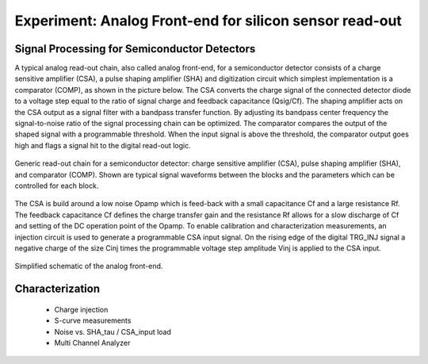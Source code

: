 ===========
Experiment: Analog Front-end for silicon sensor read-out
===========
Signal Processing for Semiconductor Detectors
---------------------------------------------
A typical analog read-out chain, also called analog front-end, for a semiconductor detector consists of a charge sensitive amplifier (CSA), a pulse shaping amplifier (SHA) and digitization circuit which simplest implementation is a comparator (COMP), as shown in the picture below. The CSA converts the charge signal of the connected detector diode to a voltage step equal to the ratio of signal charge and feedback capacitance (Qsig/Cf). The shaping amplifier acts on the CSA output as a signal filter with a bandpass transfer function. By adjusting its bandpass center frequency the signal-to-noise ratio of the signal processing chain can be optimized. The comparator compares the output of the shaped signal with a programmable threshold. When the input signal is above the threshold, the comparator output goes high and flags a signal hit to the digital read-out logic.

.. figure:: images/AFE_signal_flow.png
    :width: 600
    :align: center

    Generic read-out chain for a semiconductor detector: charge sensitive amplifier (CSA), pulse shaping amplifier (SHA), and comparator (COMP). Shown are typical signal waveforms between the blocks and the parameters which can be controlled for each block.


The CSA is build around a low noise Opamp which is feed-back with a small capacitance Cf and a large resistance Rf. The feedback capacitance Cf defines the charge transfer gain and the resistance Rf allows for a slow discharge of Cf and setting of the DC operation point of the Opamp. To enable calibration and characterization measurements, an injection circuit is used to generate a programmable CSA input signal. On the rising edge of the digital TRG_INJ signal a negative charge of the size Cinj times the programmable voltage step amplitude Vinj is applied to the CSA input.

.. figure:: images/AFE_simple_schematic.png
    :width: 600
    :align: center

    Simplified schematic of the analog front-end.

Characterization
----------------
 - Charge injection 
 - S-curve measurements
 - Noise vs. SHA_tau / CSA_input load
 - Multi Channel Analyzer
 

